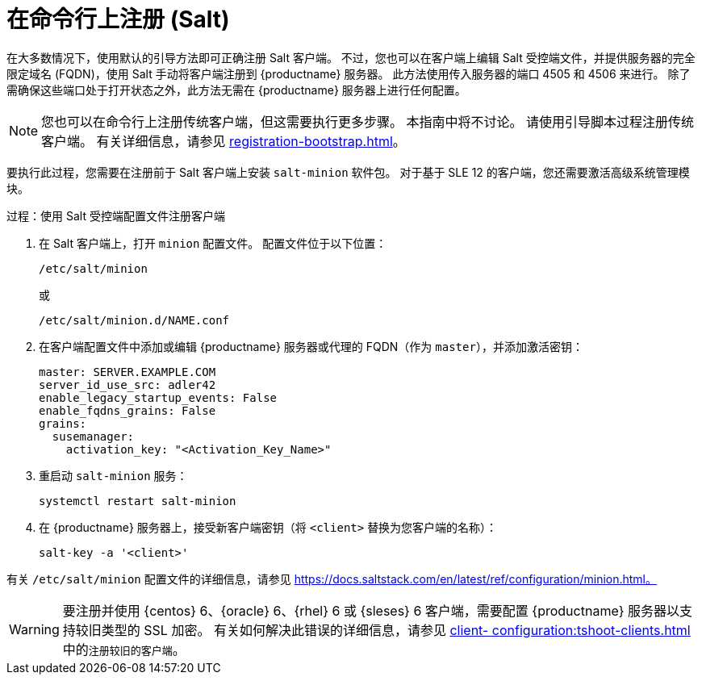 [[registering-clients-cli]]
= 在命令行上注册 (Salt)


在大多数情况下，使用默认的引导方法即可正确注册 Salt 客户端。 不过，您也可以在客户端上编辑 Salt 受控端文件，并提供服务器的完全限定域名 (FQDN)，使用 Salt 手动将客户端注册到 {productname} 服务器。 此方法使用传入服务器的端口 4505 和 4506 来进行。 除了需确保这些端口处于打开状态之外，此方法无需在 {productname} 服务器上进行任何配置。

[NOTE]
====
您也可以在命令行上注册传统客户端，但这需要执行更多步骤。 本指南中将不讨论。 请使用引导脚本过程注册传统客户端。 有关详细信息，请参见 xref:registration-bootstrap.adoc[]。
====

要执行此过程，您需要在注册前于 Salt 客户端上安装 [package]``salt-minion`` 软件包。 对于基于 SLE 12 的客户端，您还需要激活[systemitem]``高级系统管理``模块。



.过程：使用 Salt 受控端配置文件注册客户端
. 在 Salt 客户端上，打开 [literal]``minion`` 配置文件。 配置文件位于以下位置：
+
----
/etc/salt/minion
----
+
或
+
----
/etc/salt/minion.d/NAME.conf
----
. 在客户端配置文件中添加或编辑 {productname} 服务器或代理的 FQDN（作为 `master`），并添加激活密钥：
+
----
master: SERVER.EXAMPLE.COM
server_id_use_src: adler42
enable_legacy_startup_events: False
enable_fqdns_grains: False
grains:
  susemanager:
    activation_key: "<Activation_Key_Name>"
----

. 重启动 [systemitem]``salt-minion`` 服务：
+
----
systemctl restart salt-minion
----
. 在 {productname} 服务器上，接受新客户端密钥（将 [systemitem]``<client>`` 替换为您客户端的名称）：
+
----
salt-key -a '<client>'
----

有关 [path]``/etc/salt/minion`` 配置文件的详细信息，请参见 https://docs.saltstack.com/en/latest/ref/configuration/minion.html。


[WARNING]
====
要注册并使用 {centos}{nbsp}6、{oracle}{nbsp}6、{rhel}{nbsp}6 或 {sleses}{nbsp}6 客户端，需要配置 {productname} 服务器以支持较旧类型的 SSL 加密。 有关如何解决此错误的详细信息，请参见 xref:client- configuration:tshoot-clients.adoc[] 中的``注册较旧的客户端``。
====



